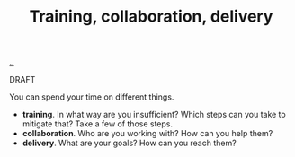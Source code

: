 :PROPERTIES:
:ID: 6da41413-063d-45d3-924b-aa2715a8855c
:END:
#+TITLE: Training, collaboration, delivery

[[file:..][..]]

DRAFT

You can spend your time on different things.

- *training*. In what way are you insufficient?
  Which steps can you take to mitigate that?
  Take a few of those steps.
- *collaboration*. Who are you working with?
  How can you help them?
- *delivery*. What are your goals?
  How can you reach them?
